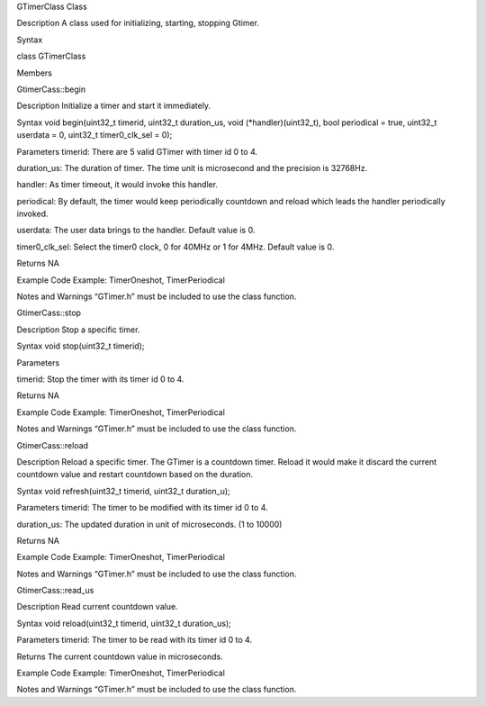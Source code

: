 GTimerClass Class

Description A class used for initializing, starting, stopping Gtimer.

Syntax

class GTimerClass

Members

GtimerCass::begin

Description Initialize a timer and start it immediately.

Syntax void begin(uint32_t timerid, uint32_t duration_us, void
(\*handler)(uint32_t), bool periodical = true, uint32_t userdata = 0,
uint32_t timer0_clk_sel = 0);

Parameters timerid: There are 5 valid GTimer with timer id 0 to 4.

duration_us: The duration of timer. The time unit is microsecond and the
precision is 32768Hz.

handler: As timer timeout, it would invoke this handler.

periodical: By default, the timer would keep periodically countdown and
reload which leads the handler periodically invoked.

userdata: The user data brings to the handler. Default value is 0.

timer0_clk_sel: Select the timer0 clock, 0 for 40MHz or 1 for 4MHz.
Default value is 0.

Returns NA

Example Code Example: TimerOneshot, TimerPeriodical

Notes and Warnings “GTimer.h” must be included to use the class
function.

GtimerCass::stop

Description Stop a specific timer.

Syntax void stop(uint32_t timerid);

Parameters

timerid: Stop the timer with its timer id 0 to 4.

Returns NA

Example Code Example: TimerOneshot, TimerPeriodical

Notes and Warnings “GTimer.h” must be included to use the class
function.

GtimerCass::reload

Description Reload a specific timer. The GTimer is a countdown timer.
Reload it would make it discard the current countdown value and restart
countdown based on the duration.

Syntax void refresh(uint32_t timerid, uint32_t duration_u);

Parameters timerid: The timer to be modified with its timer id 0 to 4.

duration_us: The updated duration in unit of microseconds. (1 to 10000)

Returns NA

Example Code Example: TimerOneshot, TimerPeriodical

Notes and Warnings “GTimer.h” must be included to use the class
function.

GtimerCass::read_us

Description Read current countdown value.

Syntax void reload(uint32_t timerid, uint32_t duration_us);

Parameters timerid: The timer to be read with its timer id 0 to 4.

Returns The current countdown value in microseconds.

Example Code Example: TimerOneshot, TimerPeriodical

Notes and Warnings “GTimer.h” must be included to use the class
function.
